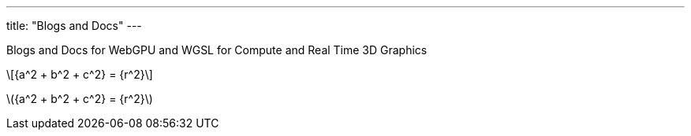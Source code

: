 ---
title: "Blogs and Docs"
---

Blogs and Docs for WebGPU and WGSL for Compute and Real Time 3D Graphics

[latexmath]
++++
{a^2 + b^2 + c^2} = {r^2}
++++

latexmath:[{a^2 + b^2 + c^2} = {r^2}]
